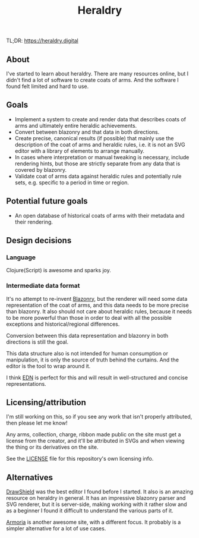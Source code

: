 #+TITLE: Heraldry

TL;DR: https://heraldry.digital

** About
I've started to learn about heraldry. There are many resources online, but I
didn't find a lot of software to create coats of arms. And the software I found
felt limited and hard to use.

** Goals
- Implement a system to create and render data that describes coats of
  arms and ultimately entire heraldic achievements.
- Convert between blazonry and that data in both directions.
- Create precise, canonical results (if possible) that mainly use the
  description of the coat of arms and heraldic rules, i.e. it is not an SVG
  editor with a library of elements to arrange manually.
- In cases where interpretation or manual tweaking is necessary, include
  rendering hints, but those are strictly separate from any data that is covered
  by blazonry.
- Validate coat of arms data against heraldic rules and potentially rule sets,
  e.g. specific to a period in time or region.

** Potential future goals
- An open database of historical coats of arms with their metadata and their
  rendering.

** Design decisions
*** Language
Clojure(Script) is awesome and sparks joy.

*** Intermediate data format
It's no attempt to re-invent [[https://en.wikipedia.org/wiki/Blazon][Blazonry]], but the renderer will need some data
representation of the coat of arms, and this data needs to be more precise than
blazonry. It also should not care about heraldic rules, because it needs to be
more powerful than those in order to deal with all the possible exceptions and
historical/regional differences.

Conversion between this data representation and blazonry in both directions is
still the goal.

This data structure also is not intended for human consumption or manipulation,
it is only the source of truth behind the curtains. And the editor is the tool
to wrap around it.

I think [[https://github.com/edn-format/edn][EDN]] is perfect for this and will result in well-structured and concise
representations.

** Licensing/attribution
I'm still working on this, so if you see any work that isn't properly
attributed, then please let me know!

Any arms, collection, charge, ribbon made public on the site must get a license
from the creator, and it'll be attributed in SVGs and when viewing the thing or
its derivatives on the site.

See the [[./LICENSE][LICENSE]] file for this repository's own licensing info.

** Alternatives
[[https://drawshield.net/][DrawShield]] was the best editor I found before I started. It also is an amazing
resource on heraldry in general. It has an impressive blazonry parser and SVG
renderer, but it is server-side, making working with it rather slow and as a
beginner I found it difficult to understand the various parts of it.

[[https://azgaar.github.io/Armoria/][Armoria]] is another awesome site, with a different focus. It probably is a
simpler alternative for a lot of use cases.
